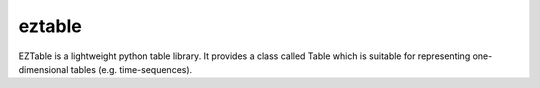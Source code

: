 eztable
=======

EZTable is a lightweight python table library. It provides a class called Table  which is suitable for representing one-dimensional tables (e.g. time-sequences).

